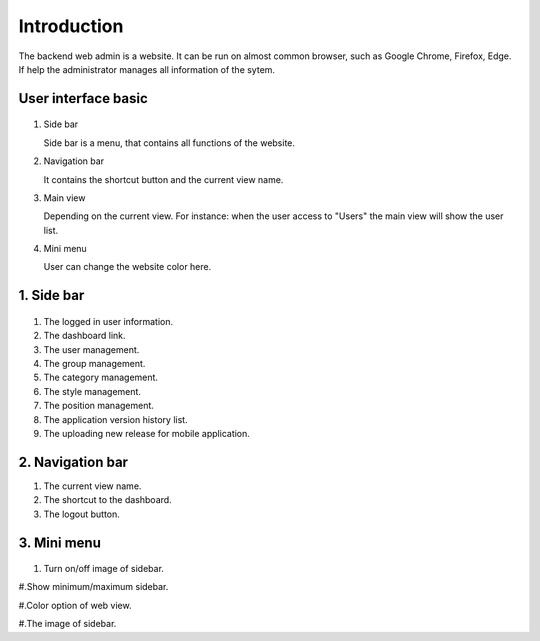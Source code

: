============
Introduction
============

The backend web admin is a website. It can be run on almost common browser, such as Google Chrome, Firefox, Edge. If help the administrator manages all information of the sytem.

User interface basic
----------------------

.. figure:: ../Resources/Images/interface_basic.png
   :alt: interface_basic
   :scale: 50 %

#.  Side bar

    Side bar is a menu, that contains all functions of the website.

#.  Navigation bar

    It contains the shortcut button and the current view name.

#.  Main view

    Depending on the current view. 
    For instance: when the user access to "Users" the main view will show the user list.

#.  Mini menu

    User can change the website color here.

1. Side bar
-------------------

.. figure:: ../Resources/Images/sidebar.png
   :alt: interface_basic
   :scale: 50 %

#. The logged in user information.

#. The dashboard link.
    
#. The user management.
    
#. The group management.

#. The category management.

#. The style management.

#. The position management.

#. The application version history list.

#. The uploading new release for mobile application.
   
2. Navigation bar
-----------------------

.. figure:: ../Resources/Images/navigation.png
   :alt: interface_basic
   :scale: 50 %
    The minimum/maximum sidebar button.
    
#. The current view name.    

#. The shortcut to the dashboard.

#. The logout button.

3. Mini menu
-----------------------
.. figure:: ../Resources/Images/minimenu.png
   :alt: interface_basic
   :scale: 50 %

#. Turn on/off image of sidebar.

#.Show minimum/maximum sidebar.

#.Color option of web view.

#.The image of sidebar.
    
